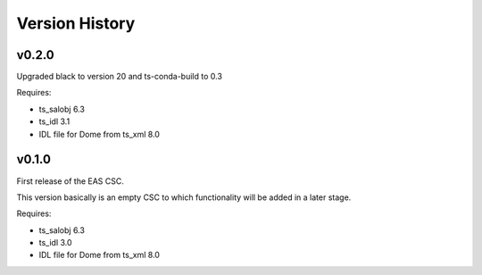 .. py:currentmodule:: lsst.ts.eas

.. _lsst.ts.eas.version_history:

###############
Version History
###############

v0.2.0
======

Upgraded black to version 20 and ts-conda-build to 0.3

Requires:

* ts_salobj 6.3
* ts_idl 3.1
* IDL file for Dome from ts_xml 8.0


v0.1.0
======

First release of the EAS CSC.

This version basically is an empty CSC to which functionality will be added in a later stage.

Requires:

* ts_salobj 6.3
* ts_idl 3.0
* IDL file for Dome from ts_xml 8.0
